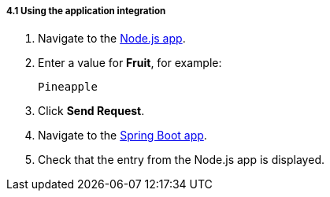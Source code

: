 // Module included in the following assemblies:
//
// <List assemblies here, each on a new line>

[id='using-integration_{context}']
[.integr8ly-docs-header]
===== 4.1 Using the application integration


:node-url: http://frontend-node-app.apps.city.openshiftworkshop.com/
:spring-url: http://spring-boot-rest-http-crud-spring-app.apps.city.openshiftworkshop.com/
:fuse-url: https://eval.apps.city.openshiftworkshop.com/

. Navigate to the link:http://{node-js-url}[Node.js app, window="_blank"].

. Enter a value for *Fruit*, for example:
+
----
Pineapple
----

. Click *Send Request*.

. Navigate to the link:http://{spring-boot-url}[Spring Boot app, window="_blank"].

. Check that the entry from the Node.js app is displayed.




